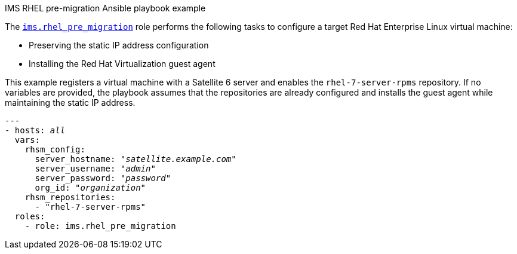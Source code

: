 [id="Ims_rhel_pre-migration_ansible_playbook_example"]
.IMS RHEL pre-migration Ansible playbook example

The link:https://galaxy.ansible.com/fdupont_redhat/ims_rhel_pre_migration[`ims.rhel_pre_migration`] role performs the following tasks to configure a target Red Hat Enterprise Linux virtual machine:

* Preserving the static IP address configuration
* Installing the Red Hat Virtualization guest agent

This example registers a virtual machine with a Satellite 6 server and enables the `rhel-7-server-rpms` repository. If no variables are provided, the playbook assumes that the repositories are already configured and installs the guest agent while maintaining the static IP address.

[options="nowrap" subs="+quotes,verbatim"]
----
---
- hosts: _all_
  vars:
    rhsm_config:
      server_hostname: "_satellite.example.com_"
      server_username: "_admin_"
      server_password: "_password_"
      org_id: "_organization_"
    rhsm_repositories:
      - "rhel-7-server-rpms"
  roles:
    - role: ims.rhel_pre_migration
----
